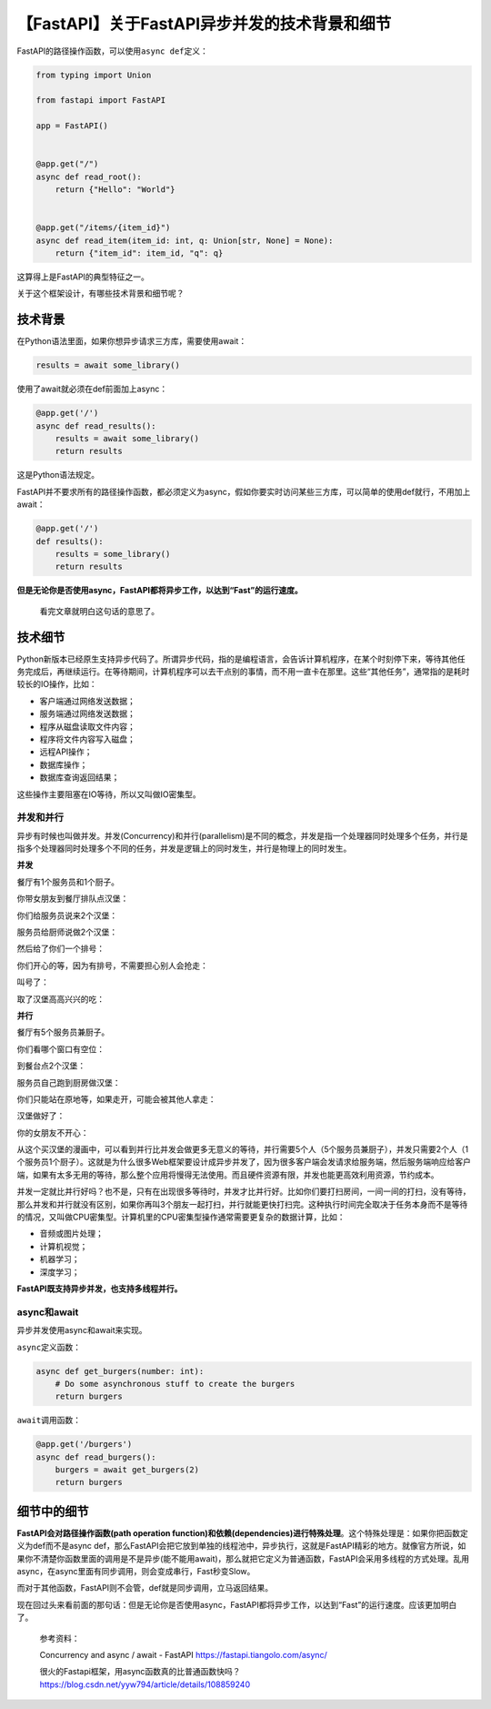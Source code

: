 【FastAPI】关于FastAPI异步并发的技术背景和细节
==============================================

|image1|

FastAPI的路径操作函数，可以使用\ ``async def``\ 定义：

.. code:: python

   from typing import Union

   from fastapi import FastAPI

   app = FastAPI()


   @app.get("/")
   async def read_root():
       return {"Hello": "World"}


   @app.get("/items/{item_id}")
   async def read_item(item_id: int, q: Union[str, None] = None):
       return {"item_id": item_id, "q": q}

这算得上是FastAPI的典型特征之一。

关于这个框架设计，有哪些技术背景和细节呢？

技术背景
--------

在Python语法里面，如果你想异步请求三方库，需要使用await：

.. code:: python

   results = await some_library()

使用了await就必须在def前面加上async：

.. code:: python

   @app.get('/')
   async def read_results():
       results = await some_library()
       return results

这是Python语法规定。

FastAPI并不要求所有的路径操作函数，都必须定义为async，假如你要实时访问某些三方库，可以简单的使用def就行，不用加上await：

.. code:: python

   @app.get('/')
   def results():
       results = some_library()
       return results

**但是无论你是否使用async，FastAPI都将异步工作，以达到“Fast”的运行速度。**

   看完文章就明白这句话的意思了。

技术细节
--------

Python新版本已经原生支持异步代码了。所谓异步代码，指的是编程语言，会告诉计算机程序，在某个时刻停下来，等待其他任务完成后，再继续运行。在等待期间，计算机程序可以去干点别的事情，而不用一直卡在那里。这些“其他任务”，通常指的是耗时较长的IO操作，比如：

-  客户端通过网络发送数据；

-  服务端通过网络发送数据；

-  程序从磁盘读取文件内容；

-  程序将文件内容写入磁盘；

-  远程API操作；

-  数据库操作；

-  数据库查询返回结果；

这些操作主要阻塞在IO等待，所以又叫做IO密集型。

并发和并行
~~~~~~~~~~

异步有时候也叫做并发。并发(Concurrency)和并行(parallelism)是不同的概念，并发是指一个处理器同时处理多个任务，并行是指多个处理器同时处理多个不同的任务，并发是逻辑上的同时发生，并行是物理上的同时发生。

**并发**

餐厅有1个服务员和1个厨子。

你带女朋友到餐厅排队点汉堡：

|image2|

你们给服务员说来2个汉堡：

|image3|

服务员给厨师说做2个汉堡：

|image4|

然后给了你们一个排号：

|image5|

你们开心的等，因为有排号，不需要担心别人会抢走：

|image6|

叫号了：

|image7|

取了汉堡高高兴兴的吃：

|image8|

**并行**

餐厅有5个服务员兼厨子。

你们看哪个窗口有空位：

|image9|

到餐台点2个汉堡：

|image10|

服务员自己跑到厨房做汉堡：

|image11|

你们只能站在原地等，如果走开，可能会被其他人拿走：

|image12|

汉堡做好了：

|image13|

你的女朋友不开心：

|image14|

从这个买汉堡的漫画中，可以看到并行比并发会做更多无意义的等待，并行需要5个人（5个服务员兼厨子），并发只需要2个人（1个服务员1个厨子）。这就是为什么很多Web框架要设计成异步并发了，因为很多客户端会发请求给服务端，然后服务端响应给客户端，如果有太多无用的等待，那么整个应用将慢得无法使用。而且硬件资源有限，并发也能更高效利用资源，节约成本。

并发一定就比并行好吗？也不是，只有在出现很多等待时，并发才比并行好。比如你们要打扫房间，一间一间的打扫，没有等待，那么并发和并行就没有区别，如果你再叫3个朋友一起打扫，并行就能更快打扫完。这种执行时间完全取决于任务本身而不是等待的情况，又叫做CPU密集型。计算机里的CPU密集型操作通常需要更复杂的数据计算，比如：

-  音频或图片处理；

-  计算机视觉；

-  机器学习；

-  深度学习；

**FastAPI既支持异步并发，也支持多线程并行。**

async和await
~~~~~~~~~~~~

异步并发使用async和await来实现。

``async``\ 定义函数：

.. code:: python

   async def get_burgers(number: int):
       # Do some asynchronous stuff to create the burgers
       return burgers

``await``\ 调用函数：

.. code:: python

   @app.get('/burgers')
   async def read_burgers():
       burgers = await get_burgers(2)
       return burgers

细节中的细节
------------

**FastAPI会对路径操作函数(path operation
function)和依赖(dependencies)进行特殊处理**\ 。这个特殊处理是：如果你把函数定义为def而不是async
def，那么FastAPI会把它放到单独的线程池中，异步执行，这就是FastAPI精彩的地方。就像官方所说，如果你不清楚你函数里面的调用是不是异步(能不能用await)，那么就把它定义为普通函数，FastAPI会采用多线程的方式处理。乱用async，在async里面有同步调用，则会变成串行，Fast秒变Slow。

而对于其他函数，FastAPI则不会管，def就是同步调用，立马返回结果。

现在回过头来看前面的那句话：但是无论你是否使用async，FastAPI都将异步工作，以达到“Fast”的运行速度。应该更加明白了。

   参考资料：

   Concurrency and async / await - FastAPI
   https://fastapi.tiangolo.com/async/

   很火的Fastapi框架，用async函数真的比普通函数快吗？https://blog.csdn.net/yyw794/article/details/108859240

.. |image1| image:: ../wanggang.png
.. |image2| image:: 006003-【FastAPI】关于FastAPI异步并发的技术背景和细节/2022-11-14-15-52-32-image.png
.. |image3| image:: 006003-【FastAPI】关于FastAPI异步并发的技术背景和细节/2022-11-14-15-53-48-image.png
.. |image4| image:: 006003-【FastAPI】关于FastAPI异步并发的技术背景和细节/2022-11-14-15-55-19-image.png
.. |image5| image:: 006003-【FastAPI】关于FastAPI异步并发的技术背景和细节/2022-11-14-15-55-35-image.png
.. |image6| image:: 006003-【FastAPI】关于FastAPI异步并发的技术背景和细节/concurrent-burgers-05.png
.. |image7| image:: 006003-【FastAPI】关于FastAPI异步并发的技术背景和细节/concurrent-burgers-06.png
.. |image8| image:: 006003-【FastAPI】关于FastAPI异步并发的技术背景和细节/concurrent-burgers-07.png
.. |image9| image:: 006003-【FastAPI】关于FastAPI异步并发的技术背景和细节/parallel-burgers-01.png
.. |image10| image:: 006003-【FastAPI】关于FastAPI异步并发的技术背景和细节/parallel-burgers-02.png
.. |image11| image:: 006003-【FastAPI】关于FastAPI异步并发的技术背景和细节/parallel-burgers-03.png
.. |image12| image:: 006003-【FastAPI】关于FastAPI异步并发的技术背景和细节/parallel-burgers-04.png
.. |image13| image:: 006003-【FastAPI】关于FastAPI异步并发的技术背景和细节/parallel-burgers-05.png
.. |image14| image:: 006003-【FastAPI】关于FastAPI异步并发的技术背景和细节/parallel-burgers-06.png

